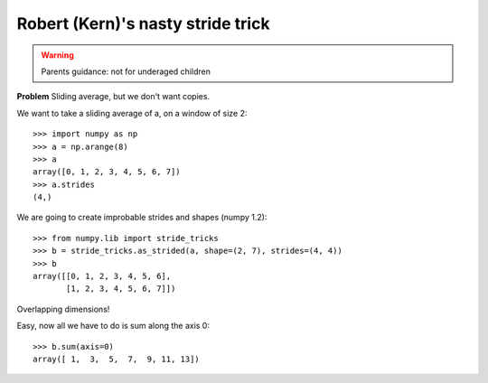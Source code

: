 
Robert (Kern)'s nasty stride trick
===================================

.. warning::

    Parents guidance: not for underaged children

**Problem** Sliding average, but we don't want copies.

We want to take a sliding average of a, on a window of size 2::

    >>> import numpy as np
    >>> a = np.arange(8)
    >>> a
    array([0, 1, 2, 3, 4, 5, 6, 7])
    >>> a.strides
    (4,)

We are going to create improbable strides and shapes (numpy 1.2)::

    >>> from numpy.lib import stride_tricks
    >>> b = stride_tricks.as_strided(a, shape=(2, 7), strides=(4, 4))
    >>> b
    array([[0, 1, 2, 3, 4, 5, 6],
           [1, 2, 3, 4, 5, 6, 7]])

.. image:: ndarray_strided_tricks.png

Overlapping dimensions!

Easy, now all we have to do is sum along the axis 0::

    >>> b.sum(axis=0)
    array([ 1,  3,  5,  7,  9, 11, 13])

